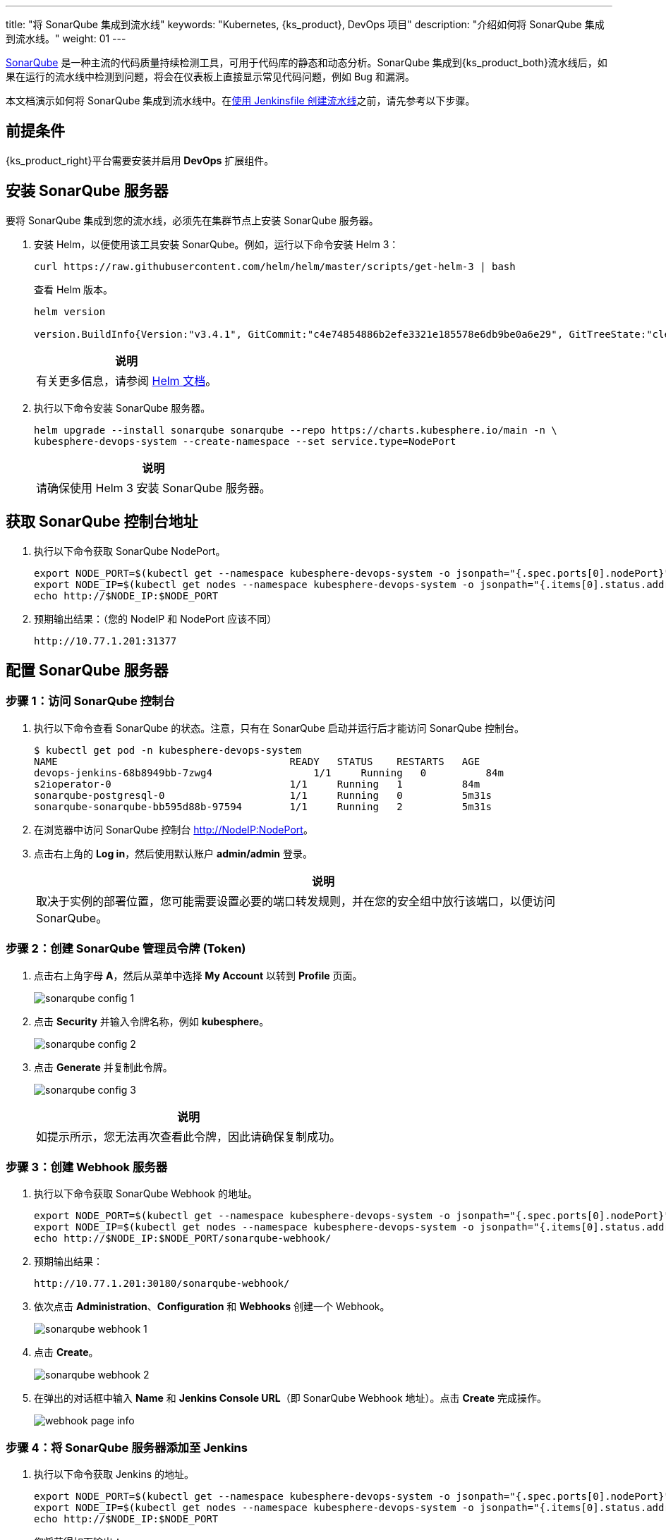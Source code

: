 ---
title: "将 SonarQube 集成到流水线"
keywords: "Kubernetes, {ks_product}, DevOps 项目"
description: "介绍如何将 SonarQube 集成到流水线。"
weight: 01
---


link:https://www.sonarqube.org/[SonarQube] 是一种主流的代码质量持续检测工具，可用于代码库的静态和动态分析。SonarQube 集成到{ks_product_both}流水线后，如果在运行的流水线中检测到问题，将会在仪表板上直接显示常见代码问题，例如 Bug 和漏洞。

本文档演示如何将 SonarQube 集成到流水线中。在link:../../03-how-to-use/02-pipelines/02-create-a-pipeline-using-jenkinsfile/[使用 Jenkinsfile 创建流水线]之前，请先参考以下步骤。


== 前提条件

{ks_product_right}平台需要安装并启用 **DevOps** 扩展组件。


== 安装 SonarQube 服务器

要将 SonarQube 集成到您的流水线，必须先在集群节点上安装 SonarQube 服务器。

. 安装 Helm，以便使用该工具安装 SonarQube。例如，运行以下命令安装 Helm 3：
+
--
// Bash
[,bash]
----
curl https://raw.githubusercontent.com/helm/helm/master/scripts/get-helm-3 | bash
----

查看 Helm 版本。

// Bash
[,bash]
----
helm version

version.BuildInfo{Version:"v3.4.1", GitCommit:"c4e74854886b2efe3321e185578e6db9be0a6e29", GitTreeState:"clean", GoVersion:"go1.14.11"}
----

//note
[.admon.note,cols="a"]
|===
|说明

|
有关更多信息，请参阅 link:https://helm.sh/zh/docs/intro/install/[Helm 文档]。
|===
--

. 执行以下命令安装 SonarQube 服务器。
+
--
// Bash
[,bash]
----

helm upgrade --install sonarqube sonarqube --repo https://charts.kubesphere.io/main -n \
kubesphere-devops-system --create-namespace --set service.type=NodePort

----

// Note
[.admon.note,cols="a"]
|===
|说明

|

请确保使用 Helm 3 安装 SonarQube 服务器。
|===
--


== 获取 SonarQube 控制台地址

. 执行以下命令获取 SonarQube NodePort。
+
--
// Bash
[,bash]
----
export NODE_PORT=$(kubectl get --namespace kubesphere-devops-system -o jsonpath="{.spec.ports[0].nodePort}" services sonarqube-sonarqube)
export NODE_IP=$(kubectl get nodes --namespace kubesphere-devops-system -o jsonpath="{.items[0].status.addresses[0].address}")
echo http://$NODE_IP:$NODE_PORT
----
--

. 预期输出结果：（您的 NodeIP 和 NodePort 应该不同）
+
--
// Bash
[,bash]
----
http://10.77.1.201:31377
----
--


== 配置 SonarQube 服务器

=== 步骤 1：访问 SonarQube 控制台

. 执行以下命令查看 SonarQube 的状态。注意，只有在 SonarQube 启动并运行后才能访问 SonarQube 控制台。
+
--
// Bash
[,bash]
----
$ kubectl get pod -n kubesphere-devops-system
NAME                                       READY   STATUS    RESTARTS   AGE
devops-jenkins-68b8949bb-7zwg4                 1/1     Running   0          84m
s2ioperator-0                              1/1     Running   1          84m
sonarqube-postgresql-0                     1/1     Running   0          5m31s
sonarqube-sonarqube-bb595d88b-97594        1/1     Running   2          5m31s
----
--

. 在浏览器中访问 SonarQube 控制台 link:http://NodeIP:NodePort[]。

. 点击右上角的 **Log in**，然后使用默认账户 **admin/admin** 登录。
+
--
//note
[.admon.note,cols="a"]
|===
|说明

|

取决于实例的部署位置，您可能需要设置必要的端口转发规则，并在您的安全组中放行该端口，以便访问 SonarQube。
|===
--

=== 步骤 2：创建 SonarQube 管理员令牌 (Token)

. 点击右上角字母 **A**，然后从菜单中选择 **My Account** 以转到 **Profile** 页面。
+
image:/images/ks-qkcp/zh/devops-user-guide/tool-integration/integrate-sonarqube-into-pipelines/sonarqube-config-1.png[]

. 点击 **Security** 并输入令牌名称，例如 **kubesphere**。
+
image:/images/ks-qkcp/zh/devops-user-guide/tool-integration/integrate-sonarqube-into-pipelines/sonarqube-config-2.png[]

. 点击 **Generate** 并复制此令牌。
+
--
image:/images/ks-qkcp/zh/devops-user-guide/tool-integration/integrate-sonarqube-into-pipelines/sonarqube-config-3.png[]

//note
[.admon.note,cols="a"]
|===
|说明

|
如提示所示，您无法再次查看此令牌，因此请确保复制成功。
|===
--

=== 步骤 3：创建 Webhook 服务器

. 执行以下命令获取 SonarQube Webhook 的地址。
+
--
// Bash
[source,bash]
----
export NODE_PORT=$(kubectl get --namespace kubesphere-devops-system -o jsonpath="{.spec.ports[0].nodePort}" services devops-jenkins)
export NODE_IP=$(kubectl get nodes --namespace kubesphere-devops-system -o jsonpath="{.items[0].status.addresses[0].address}")
echo http://$NODE_IP:$NODE_PORT/sonarqube-webhook/
----
--

. 预期输出结果：
+
--
// Bash
[,bash]
----
http://10.77.1.201:30180/sonarqube-webhook/
----
--

. 依次点击 **Administration**、**Configuration** 和 **Webhooks** 创建一个 Webhook。
+
image:/images/ks-qkcp/zh/devops-user-guide/tool-integration/integrate-sonarqube-into-pipelines/sonarqube-webhook-1.png[]

. 点击 **Create**。
+
image:/images/ks-qkcp/zh/devops-user-guide/tool-integration/integrate-sonarqube-into-pipelines/sonarqube-webhook-2.png[]

. 在弹出的对话框中输入 **Name** 和 **Jenkins Console URL**（即 SonarQube Webhook 地址）。点击 **Create** 完成操作。
+
image:/images/ks-qkcp/zh/devops-user-guide/tool-integration/integrate-sonarqube-into-pipelines/webhook-page-info.png[]


=== 步骤 4：将 SonarQube 服务器添加至 Jenkins

. 执行以下命令获取 Jenkins 的地址。
+
--
// Bash
[,bash]
----
export NODE_PORT=$(kubectl get --namespace kubesphere-devops-system -o jsonpath="{.spec.ports[0].nodePort}" services devops-jenkins)
export NODE_IP=$(kubectl get nodes --namespace kubesphere-devops-system -o jsonpath="{.items[0].status.addresses[0].address}")
echo http://$NODE_IP:$NODE_PORT
----

您将获得如下输出：

[,bash]
----
http://10.77.1.201:30180
----
--

. 参照link:../../03-how-to-use/02-pipelines/07-access-jenkins-console[登录 Jenkins 仪表板]进行配置。

. 使用地址 link:http://NodeIP:30180[] 访问 Jenkins。
+
--
安装 DevOps 时，默认情况下也会安装 Jenkins 仪表板。此外，Jenkins 还配置有{ks_product_left} LDAP，这意味着您可以直接使用{ks_product_both}账户（例如 `admin/P@88w0rd`）登录 Jenkins。有关配置 Jenkins 的更多信息，请参阅 link:../../03-how-to-use/02-pipelines/07-jenkins-setting/[Jenkins 系统设置]。

//note
[.admon.note,cols="a"]
|===
|说明

|
取决于实例的部署位置，您可能需要设置必要的端口转发规则，并在您的安全组中放行端口 **30180**，以便访问 Jenkins。

|===
--

. 点击左侧导航栏中的**系统管理**。

. 向下滚动并点击**系统配置**。

. 搜寻到 **SonarQube servers**，然后点击 **Add SonarQube**。

. 输入 **Name** 和 **Server URL** (http://NodeIP:NodePort)。 点击**添加**，选择 **Jenkins**，然后在弹出的对话框中用 SonarQube 管理员令牌创建凭证（如下方第二张截图所示）。创建凭证后，从 **Server authentication token** 旁边的下拉列表中选择该凭证。点击**应用**完成操作。
+
--
//note
[.admon.note,cols="a"]
|===
|说明

|
如果点击**添加**按钮无效，可前往**系统管理**下的 **Manage Credentials** 并点击 **Stores scoped to Jenkins** 下的 **Jenkins**，再点击**全局凭据 (unrestricted)**，然后点击左侧导航栏的**添加凭据**，参考下方第二张截图用 SonarQube 管理员令牌添加凭证。添加凭证后，从 **Server authentication token** 旁边的下拉列表中选择该凭证。
|===

image:/images/ks-qkcp/zh/devops-user-guide/tool-integration/integrate-sonarqube-into-pipelines/sonarqube-jenkins-settings.png[,100%]

image:/images/ks-qkcp/zh/devops-user-guide/tool-integration/integrate-sonarqube-into-pipelines/add-credentials.png[,100%]
--


=== 步骤 5：将 SonarQube 配置添加到 DevOps

. 执行以下命令编辑配置字典 `devops-config`。
+
[source,bash]
----
kubectl -n kubesphere-devops-system edit cm devops-config
----

. 在 `devops` 段后添加字段 `sonarQube` 并在其下方指定 `host` 和 `token`。
+
[source,yaml]
----
devops:
  host: http://devops-jenkins.kubesphere-devops-system
  username: admin
  maxConnections: 100
  namespace: kubesphere-devops-system
  workerNamespace: kubesphere-devops-worker

sonarQube:
  host: http://10.77.1.201:31377
  token: 00ee4c512fc987d3ec3251fdd7493193cdd3b91d
----

. 完成操作后保存此文件。

=== 步骤 6：将 sonarqubeURL 添加到{ks_product_both}控制台

您需要指定 **sonarqubeURL**，以便可以直接从{ks_product_left} Web 控制台访问 SonarQube。

. 执行以下命令：
+
--
// Bash
[,bash]{ks_product_left} Web 
----
kubectl edit cm -n kubesphere-system ks-console-config
----
--

. 搜寻到 **data:client:enableKubeConfig**，在下方添加 **devops** 字段并指定 **sonarqubeURL**。
+
--
[,yaml]
----
client:
  enableKubeConfig: true
  devops: # 手动添加该字段。
    sonarqubeURL: http://10.77.1.201:31377 # SonarQube IP 地址。

----
--

. 保存该文件。

=== 步骤 7：重启服务

执行以下命令重启服务。

// Bash
[,bash]
----
kubectl -n kubesphere-devops-system rollout restart deploy devops-apiserver
----

// Bash
[,bash]
----
kubectl -n kubesphere-system rollout restart deploy ks-console
----


== 为新项目创建 SonarQube Token

创建一个 SonarQube 令牌，以便流水线在运行时可以与 SonarQube 通信。

. 在 SonarQube 控制台上，点击 **Create new project**。
+
image:/images/ks-qkcp/zh/devops-user-guide/tool-integration/integrate-sonarqube-into-pipelines/sonarqube-create-project.png[,100%]

. 输入项目密钥，例如 **java-demo**，然后点击 **Set Up**。
+
image:/images/ks-qkcp/zh/devops-user-guide/tool-integration/integrate-sonarqube-into-pipelines/jenkins-projet-key.png[,100%]

. 输入项目名称，例如 **java-sample**，然后点击 **Generate**。
+
image:/images/ks-qkcp/zh/devops-user-guide/tool-integration/integrate-sonarqube-into-pipelines/generate-a-token.png[,100%]

. 创建令牌后，点击 **Continue**。
+
image:/images/ks-qkcp/zh/devops-user-guide/tool-integration/integrate-sonarqube-into-pipelines/token-created.png[,100%]

. 选择 **Maven**，复制下图所示绿色框中的序列号。如果要在流水线中使用，则需要在link:../../03-how-to-use/05-devops-settings/01-credential-management/[凭证]中添加此序列号。
+
image:/images/ks-qkcp/zh/devops-user-guide/tool-integration/integrate-sonarqube-into-pipelines/sonarqube-example.png[,100%]


== 在{ks_product_both}控制台查看结果

link:../../03-how-to-use/02-pipelines/02-create-a-pipeline-using-jenkinsfile/[使用 Jenkinsfile 创建流水线]或link:../../03-how-to-use/02-pipelines/01-create-a-pipeline-using-graphical-editing-panel/[使用图形编辑面板创建流水线]之后，即可查看代码质量分析的结果。

